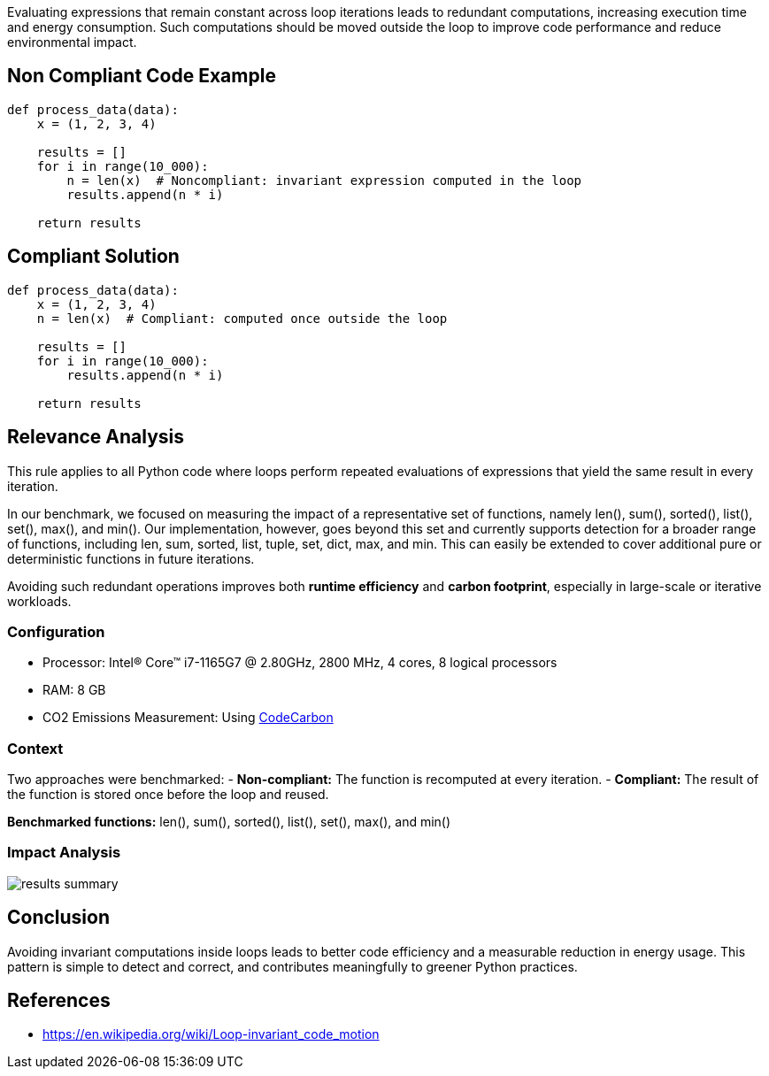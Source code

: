 Evaluating expressions that remain constant across loop iterations leads to redundant computations, increasing execution time and energy consumption. 
Such computations should be moved outside the loop to improve code performance and reduce environmental impact.


== Non Compliant Code Example

[source,python]
----
def process_data(data):
    x = (1, 2, 3, 4)
    
    results = []
    for i in range(10_000):
        n = len(x)  # Noncompliant: invariant expression computed in the loop
        results.append(n * i)
    
    return results
----

== Compliant Solution

[source,python]
----
def process_data(data):
    x = (1, 2, 3, 4)
    n = len(x)  # Compliant: computed once outside the loop

    results = []
    for i in range(10_000):
        results.append(n * i)

    return results
----

== Relevance Analysis

This rule applies to all Python code where loops perform repeated evaluations of expressions that yield the same result in every iteration.

In our benchmark, we focused on measuring the impact of a representative set of functions, namely len(), sum(), sorted(), list(), set(), max(), and min().
Our implementation, however, goes beyond this set and currently supports detection for a broader range of functions, including len, sum, sorted, list, tuple, set, dict, max, and min. 
This can easily be extended to cover additional pure or deterministic functions in future iterations.



Avoiding such redundant operations improves both **runtime efficiency** and **carbon footprint**, especially in large-scale or iterative workloads.

=== Configuration

* Processor: Intel(R) Core(TM) i7-1165G7 @ 2.80GHz, 2800 MHz, 4 cores, 8 logical processors  
* RAM: 8 GB  
* CO2 Emissions Measurement: Using https://mlco2.github.io/codecarbon/[CodeCarbon]

=== Context

Two approaches were benchmarked:
- *Non-compliant:* The function is recomputed at every iteration.
- *Compliant:* The result of the function is stored once before the loop and reused.

*Benchmarked functions:* len(), sum(), sorted(), list(), set(), max(), and min()

=== Impact Analysis

image::results_summary.png[]

== Conclusion

Avoiding invariant computations inside loops leads to better code efficiency and a measurable reduction in energy usage. This pattern is simple to detect and correct, and contributes meaningfully to greener Python practices.

== References

- https://en.wikipedia.org/wiki/Loop-invariant_code_motion
